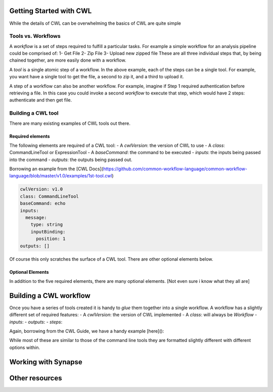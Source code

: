 Getting Started with CWL
========================

.. meta::
    :description lang=en: Get started with building and running workflows using CWL.
While the details of CWL can be overwhelming the basics of CWL are quite simple 

Tools vs. Workflows
-------------------
A *workflow* is a set of steps required to fulfill a particular tasks. For example a simple workflow for an analysis pipeline could be comprised of:
1- Get File
2- Zip File
3- Upload new zipped file
These are all three individual steps that, by being chained together, are more easily done with a workflow. 

A *tool* is a single atomic step of a workflow. In the above example, each of the steps can be a single tool. For example, you want have a single tool to get the file, a second to zip it, and a third to upload it. 

A step of a workflow can also be another workflow. For example, imagine if Step 1 required authentication before retrieving a file. In this case you could invoke a second *workflow* to execute that step, which would have 2 steps: authenticate and then get file.

Building a CWL tool
-------------------
There are many existing examples of CWL tools out there. 

Required elements
*****************
The following elements are required of a CWL tool:
- A `cwlVersion`: the version of CWL to use
- A `class`: CommandLineTool or ExpressionTool
- A `baseCommand`: the command to be executed
- `inputs`: the inputs being passed into the command
- `outputs`: the outputs being passed out.

Borrowing an example from the [CWL Docs](https://github.com/common-workflow-language/common-workflow-language/blob/master/v1.0/examples/1st-tool.cwl)

.. code-block:: YAML

    cwlVersion: v1.0
    class: CommandLineTool
    baseCommand: echo
    inputs:
      message:
        type: string
        inputBinding:
          position: 1
    outputs: []

::

Of course this only scratches the surface of a CWL tool. There are other optional elements below.


Optional Elements
******************
In addition to the five required elements, there are many optional elements.
[Not even sure i know what they all are]


Building a CWL workflow
=======================
Once you have a series of tools created it is handy to *glue* them together into a single workflow. A workflow has a slightly different set of required features:
- A `cwlVersion`: the version of CWL implemented
- A `class`: will always be `Workflow`
- `inputs`: 
- `outputs`:
- `steps`:

Again, borrowing from the CWL Guide, we have a handy example [here]():

.. code-block::YAML
    cwlVersion: v1.0
    class: Workflow
    inputs:
      inp: File
      ex: string

    outputs:
      classout:
        type: File
        outputSource: compile/classfile

    steps:
      untar:
        run: tar-param.cwl
        in:
          tarfile: inp
          extractfile: ex
        out: [example_out]

      compile:
        run: arguments.cwl
        in:
          src: untar/example_out
        out: [classfile]


While most of these are similar to those of the command line tools they are formatted slightly different with different options within.

Working with Synapse
=====================


Other resources
================
